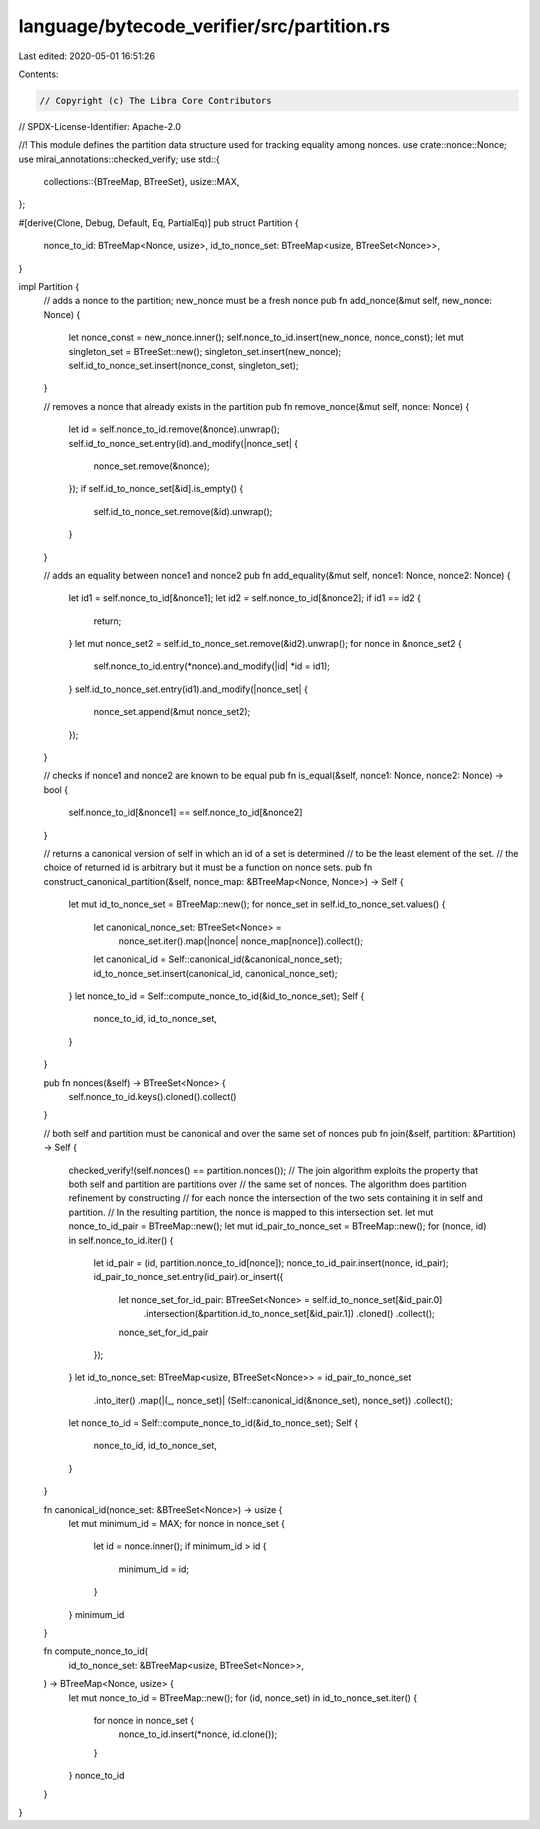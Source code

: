 language/bytecode_verifier/src/partition.rs
===========================================

Last edited: 2020-05-01 16:51:26

Contents:

.. code-block:: rs

    // Copyright (c) The Libra Core Contributors
// SPDX-License-Identifier: Apache-2.0

//! This module defines the partition data structure used for tracking equality among nonces.
use crate::nonce::Nonce;
use mirai_annotations::checked_verify;
use std::{
    collections::{BTreeMap, BTreeSet},
    usize::MAX,
};

#[derive(Clone, Debug, Default, Eq, PartialEq)]
pub struct Partition {
    nonce_to_id: BTreeMap<Nonce, usize>,
    id_to_nonce_set: BTreeMap<usize, BTreeSet<Nonce>>,
}

impl Partition {
    // adds a nonce to the partition; new_nonce must be a fresh nonce
    pub fn add_nonce(&mut self, new_nonce: Nonce) {
        let nonce_const = new_nonce.inner();
        self.nonce_to_id.insert(new_nonce, nonce_const);
        let mut singleton_set = BTreeSet::new();
        singleton_set.insert(new_nonce);
        self.id_to_nonce_set.insert(nonce_const, singleton_set);
    }

    // removes a nonce that already exists in the partition
    pub fn remove_nonce(&mut self, nonce: Nonce) {
        let id = self.nonce_to_id.remove(&nonce).unwrap();
        self.id_to_nonce_set.entry(id).and_modify(|nonce_set| {
            nonce_set.remove(&nonce);
        });
        if self.id_to_nonce_set[&id].is_empty() {
            self.id_to_nonce_set.remove(&id).unwrap();
        }
    }

    // adds an equality between nonce1 and nonce2
    pub fn add_equality(&mut self, nonce1: Nonce, nonce2: Nonce) {
        let id1 = self.nonce_to_id[&nonce1];
        let id2 = self.nonce_to_id[&nonce2];
        if id1 == id2 {
            return;
        }
        let mut nonce_set2 = self.id_to_nonce_set.remove(&id2).unwrap();
        for nonce in &nonce_set2 {
            self.nonce_to_id.entry(*nonce).and_modify(|id| *id = id1);
        }
        self.id_to_nonce_set.entry(id1).and_modify(|nonce_set| {
            nonce_set.append(&mut nonce_set2);
        });
    }

    // checks if nonce1 and nonce2 are known to be equal
    pub fn is_equal(&self, nonce1: Nonce, nonce2: Nonce) -> bool {
        self.nonce_to_id[&nonce1] == self.nonce_to_id[&nonce2]
    }

    // returns a canonical version of self in which an id of a set is determined
    // to be the least element of the set.
    // the choice of returned id is arbitrary but it must be a function on nonce sets.
    pub fn construct_canonical_partition(&self, nonce_map: &BTreeMap<Nonce, Nonce>) -> Self {
        let mut id_to_nonce_set = BTreeMap::new();
        for nonce_set in self.id_to_nonce_set.values() {
            let canonical_nonce_set: BTreeSet<Nonce> =
                nonce_set.iter().map(|nonce| nonce_map[nonce]).collect();
            let canonical_id = Self::canonical_id(&canonical_nonce_set);
            id_to_nonce_set.insert(canonical_id, canonical_nonce_set);
        }
        let nonce_to_id = Self::compute_nonce_to_id(&id_to_nonce_set);
        Self {
            nonce_to_id,
            id_to_nonce_set,
        }
    }

    pub fn nonces(&self) -> BTreeSet<Nonce> {
        self.nonce_to_id.keys().cloned().collect()
    }

    // both self and partition must be canonical and over the same set of nonces
    pub fn join(&self, partition: &Partition) -> Self {
        checked_verify!(self.nonces() == partition.nonces());
        // The join algorithm exploits the property that both self and partition are partitions over
        // the same set of nonces. The algorithm does partition refinement by constructing
        // for each nonce the intersection of the two sets containing it in self and partition.
        // In the resulting partition, the nonce is mapped to this intersection set.
        let mut nonce_to_id_pair = BTreeMap::new();
        let mut id_pair_to_nonce_set = BTreeMap::new();
        for (nonce, id) in self.nonce_to_id.iter() {
            let id_pair = (id, partition.nonce_to_id[nonce]);
            nonce_to_id_pair.insert(nonce, id_pair);
            id_pair_to_nonce_set.entry(id_pair).or_insert({
                let nonce_set_for_id_pair: BTreeSet<Nonce> = self.id_to_nonce_set[&id_pair.0]
                    .intersection(&partition.id_to_nonce_set[&id_pair.1])
                    .cloned()
                    .collect();
                nonce_set_for_id_pair
            });
        }
        let id_to_nonce_set: BTreeMap<usize, BTreeSet<Nonce>> = id_pair_to_nonce_set
            .into_iter()
            .map(|(_, nonce_set)| (Self::canonical_id(&nonce_set), nonce_set))
            .collect();
        let nonce_to_id = Self::compute_nonce_to_id(&id_to_nonce_set);
        Self {
            nonce_to_id,
            id_to_nonce_set,
        }
    }

    fn canonical_id(nonce_set: &BTreeSet<Nonce>) -> usize {
        let mut minimum_id = MAX;
        for nonce in nonce_set {
            let id = nonce.inner();
            if minimum_id > id {
                minimum_id = id;
            }
        }
        minimum_id
    }

    fn compute_nonce_to_id(
        id_to_nonce_set: &BTreeMap<usize, BTreeSet<Nonce>>,
    ) -> BTreeMap<Nonce, usize> {
        let mut nonce_to_id = BTreeMap::new();
        for (id, nonce_set) in id_to_nonce_set.iter() {
            for nonce in nonce_set {
                nonce_to_id.insert(*nonce, id.clone());
            }
        }
        nonce_to_id
    }
}


